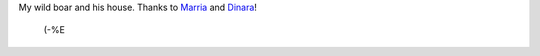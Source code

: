 .. title: New Year Presents
.. slug: presenter
.. date: 2007-01-14 15:01:51
.. tags: 

My wild boar and his house. Thanks to
`Marria <http://my.opera.com/gagnjungfrun/>`__ and
`Dinara <http://my.opera.com/trolljomfru/>`__!

 (-%E

|image0|

.. |image0| image:: images/blog/svin_i_sitt_hus.jpg
